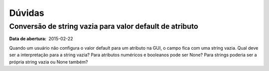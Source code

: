 Dúvidas
=======

Conversão de string vazia para valor default de atributo
--------------------------------------------------------

:Data de abertura: 2015-02-22

Quando um usuário não configura o valor default para um atributo na GUI, o campo
fica com uma string vazia. Qual deve ser a interpretação para a string vazia?
Para atributos numéricos e booleanos pode ser None? Para strings poderia ser a
própria string vazia ou None também?
